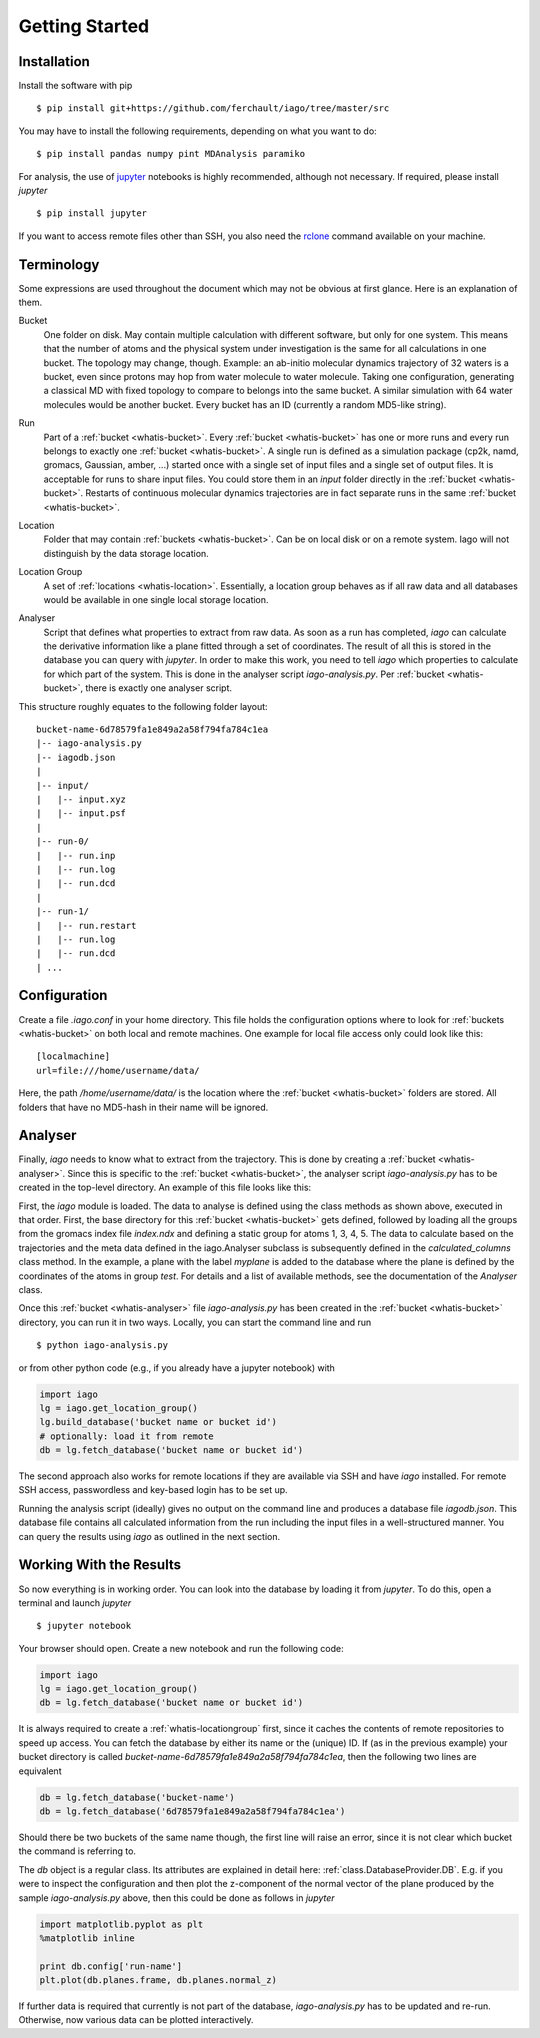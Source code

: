 Getting Started
===============

Installation
------------

Install the software with pip

::

	$ pip install git+https://github.com/ferchault/iago/tree/master/src

You may have to install the following requirements, depending on what you want to do:

::

	$ pip install pandas numpy pint MDAnalysis paramiko

For analysis, the use of `jupyter <http://jupyter.org/>`_ notebooks is highly recommended, although not necessary. If required, please install *jupyter*

::

	$ pip install jupyter


If you want to access remote files other than SSH, you also need the `rclone <http://rclone.org/>`_ command available on your machine.

Terminology
-----------
Some expressions are used throughout the document which may not be obvious at first glance. Here is an explanation of them.

.. _whatis-bucket:

Bucket
  One folder on disk. May contain multiple calculation with different software, but only for one system. This means that the number of atoms and the physical system under investigation is the same for all calculations in one bucket. The topology may change, though. Example: an ab-initio molecular dynamics trajectory of 32 waters is a bucket, even since protons may hop from water molecule to water molecule. Taking one configuration, generating a classical MD with fixed topology to compare to belongs into the same bucket. A similar simulation with 64 water molecules would be another bucket. Every bucket has an ID (currently a random MD5-like string).

.. _whatis-run:

Run
  Part of a :ref:`bucket <whatis-bucket>`. Every :ref:`bucket <whatis-bucket>` has one or more runs and every run belongs to exactly one :ref:`bucket <whatis-bucket>`. A single run is defined as a simulation package (cp2k, namd, gromacs, Gaussian, amber, ...) started once with a single set of input files and a single set of output files. It is acceptable for runs to share input files. You could store them in an *input* folder directly in the :ref:`bucket <whatis-bucket>`. Restarts of continuous molecular dynamics trajectories are in fact separate runs in the same :ref:`bucket <whatis-bucket>`.

.. _whatis-location:

Location
  Folder that may contain :ref:`buckets <whatis-bucket>`. Can be on local disk or on a remote system. Iago will not distinguish by the data storage location.

.. _whatis-locationgroup:

Location Group
  A set of :ref:`locations <whatis-location>`. Essentially, a location group behaves as if all raw data and all databases would be available in one single local storage location.

.. _whatis-analyser:

Analyser
  Script that defines what properties to extract from raw data. As soon as a run has completed, *iago* can calculate the derivative information like a plane fitted through a set of coordinates. The result of all this is stored in the database you can query with *jupyter*. In order to make this work, you need to tell *iago* which properties to calculate for which part of the system. This is done in the analyser script *iago-analysis.py*. Per :ref:`bucket <whatis-bucket>`, there is exactly one analyser script.

This structure roughly equates to the following folder layout:

::

  bucket-name-6d78579fa1e849a2a58f794fa784c1ea
  |-- iago-analysis.py
  |-- iagodb.json
  |
  |-- input/
  |   |-- input.xyz
  |   |-- input.psf
  |
  |-- run-0/
  |   |-- run.inp
  |   |-- run.log
  |   |-- run.dcd
  |
  |-- run-1/
  |   |-- run.restart
  |   |-- run.log
  |   |-- run.dcd
  | ...

Configuration
-------------

Create a file *.iago.conf* in your home directory. This file holds the configuration options where to look for :ref:`buckets <whatis-bucket>` on both local and remote machines. One example for local file access only could look like this:

::

  [localmachine]
  url=file:///home/username/data/

Here, the path */home/username/data/* is the location where the :ref:`bucket <whatis-bucket>` folders are stored. All folders that have no MD5-hash in their name will be ignored.

Analyser
--------

Finally, *iago* needs to know what to extract from the trajectory. This is done by creating a :ref:`bucket <whatis-analyser>`. Since this is specific to the :ref:`bucket <whatis-bucket>`, the analyser script *iago-analysis.py* has to be created in the top-level directory. An example of this file looks like this:

.. code-block:: python
	:linenos:

	import iago
	import os

	class Analyser(iago.Analyser):
		def setup(self):
			self.path = os.getcwd()

		def define_groups(self):
			self.static_load_groups('index.ndx')
			self.static_group('test', 1, 3, 4, 5)

		def calculated_columns(self):
			self.dynamic_plane(
				'myplane',
				'group test',
				normal=(0, 0, 1),
				framesel=slice(2),
				comment='My test plane.')

	if __name__ == '__main__':
		a = Analyser()
		a.run()

First, the *iago* module is loaded. The data to analyse is defined using the class methods as shown above, executed in that order. First, the base directory for this :ref:`bucket <whatis-bucket>` gets defined, followed by loading all the groups from the gromacs index file *index.ndx* and defining a static group for atoms 1, 3, 4, 5. The data to calculate based on the trajectories and the meta data defined in the iago.Analyser subclass is subsequently defined in the *calculated_columns* class method. In the example, a plane with the label *myplane* is added to the database where the plane is defined by the coordinates of the atoms in group *test*. For details and a list of available methods, see the documentation of the *Analyser* class.

Once this :ref:`bucket <whatis-analyser>` file *iago-analysis.py* has been created in the :ref:`bucket <whatis-bucket>` directory, you can run it in two ways. Locally, you can start the command line and run

::

	$ python iago-analysis.py

or from other python code (e.g., if you already have a jupyter notebook) with

.. code-block:: python

	import iago
	lg = iago.get_location_group()
	lg.build_database('bucket name or bucket id')
	# optionally: load it from remote
	db = lg.fetch_database('bucket name or bucket id')

The second approach also works for remote locations if they are available via SSH and have *iago* installed. For remote SSH access, passwordless and key-based login has to be set up.

Running the analysis script (ideally) gives no output on the command line and produces a database file *iagodb.json*. This database file contains all calculated information from the run including the input files in a well-structured manner. You can query the results using *iago* as outlined in the next section.

Working With the Results
------------------------

So now everything is in working order. You can look into the database by loading it from *jupyter*. To do this, open a terminal and launch *jupyter*

::

	$ jupyter notebook

Your browser should open. Create a new notebook and run the following code:

.. code-block:: python

	import iago
	lg = iago.get_location_group()
	db = lg.fetch_database('bucket name or bucket id')

It is always required to create a :ref:`whatis-locationgroup` first, since it caches the contents of remote repositories to speed up access. You can fetch the database by either its name or the (unique) ID. If (as in the previous example) your bucket directory is called *bucket-name-6d78579fa1e849a2a58f794fa784c1ea*, then the following two lines are equivalent

.. code-block:: python

	db = lg.fetch_database('bucket-name')
	db = lg.fetch_database('6d78579fa1e849a2a58f794fa784c1ea')

Should there be two buckets of the same name though, the first line will raise an error, since it is not clear which bucket the command is referring to.

The *db* object is a regular class. Its attributes are explained in detail here: :ref:`class.DatabaseProvider.DB`. E.g. if you were to inspect the configuration and then plot the z-component of the normal vector of the plane produced by the sample *iago-analysis.py* above, then this could be done as follows in *jupyter*

.. code-block:: python

	import matplotlib.pyplot as plt
	%matplotlib inline

	print db.config['run-name']
	plt.plot(db.planes.frame, db.planes.normal_z)

If further data is required that currently is not part of the database, *iago-analysis.py* has to be updated and re-run. Otherwise, now various data can be plotted interactively.